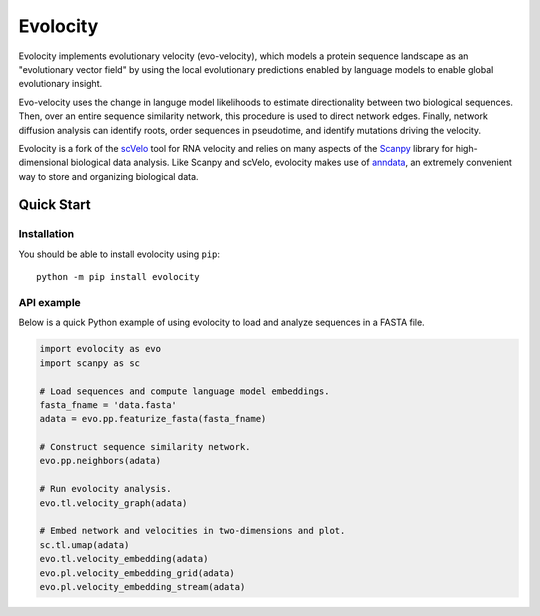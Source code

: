 =========
Evolocity
=========

Evolocity implements evolutionary velocity (evo-velocity), which models a protein sequence landscape as an "evolutionary vector field" by using the local evolutionary predictions enabled by language models to enable global evolutionary insight.

.. image:: ../cyc_stream.PNG
   :width: 450
   :alt: 'Evolocity overview'

Evo-velocity uses the change in languge model likelihoods to estimate directionality between two biological sequences.
Then, over an entire sequence similarity network, this procedure is used to direct network edges.
Finally, network diffusion analysis can identify roots, order sequences in pseudotime, and identify mutations driving the velocity.

Evolocity is a fork of the `scVelo <https://github.com/theislab/scvelo>`_ tool for RNA velocity and relies on many aspects of the `Scanpy <https://scanpy.readthedocs.io/en/stable/>`_ library for high-dimensional biological data analysis.
Like Scanpy and scVelo, evolocity makes use of `anndata <https://anndata.readthedocs.io/en/latest/>`_, an extremely convenient way to store and organizing biological data.


Quick Start
===========

Installation
------------

You should be able to install evolocity using ``pip``::

   python -m pip install evolocity

API example
-----------

Below is a quick Python example of using evolocity to load and analyze sequences in a FASTA file.

.. code-block:: python

   import evolocity as evo
   import scanpy as sc

   # Load sequences and compute language model embeddings.
   fasta_fname = 'data.fasta'
   adata = evo.pp.featurize_fasta(fasta_fname)

   # Construct sequence similarity network.
   evo.pp.neighbors(adata)

   # Run evolocity analysis.
   evo.tl.velocity_graph(adata)

   # Embed network and velocities in two-dimensions and plot.
   sc.tl.umap(adata)
   evo.tl.velocity_embedding(adata)
   evo.pl.velocity_embedding_grid(adata)
   evo.pl.velocity_embedding_stream(adata)
